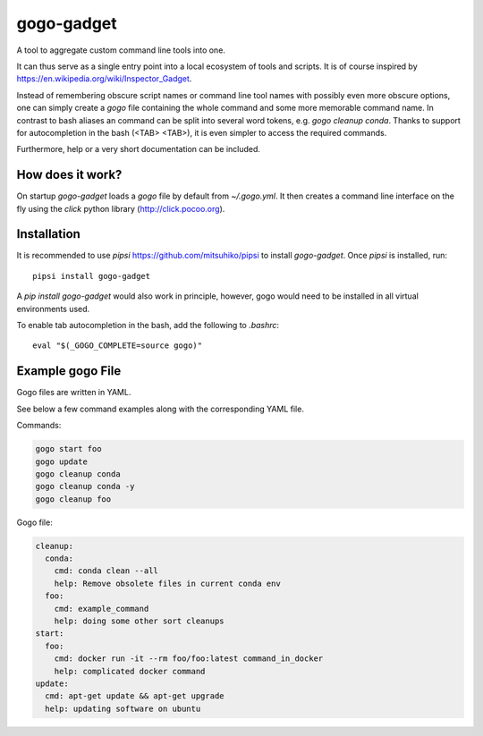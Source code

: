 ===========
gogo-gadget
===========

A tool to aggregate custom command line tools into one.

It can thus serve as a
single entry point into a local ecosystem of tools and scripts. It is of course
inspired by https://en.wikipedia.org/wiki/Inspector_Gadget.

Instead of remembering obscure script names or command line tool names with possibly
even more obscure options, one can simply create a `gogo` file containing the
whole command and some more memorable command name. In contrast to bash aliases
an command can be split into several word tokens, e.g. `gogo cleanup conda`.
Thanks to support for autocompletion in the bash (<TAB> <TAB>), it is even
simpler to access the required commands.

Furthermore, help or a very short documentation can be included.

How does it work?
-----------------

On startup `gogo-gadget` loads a `gogo` file by default from `~/.gogo.yml`. It then
creates a command line interface on the fly using the `click` python library
(http://click.pocoo.org).


Installation
------------

It is recommended to use `pipsi` https://github.com/mitsuhiko/pipsi to install
`gogo-gadget`. Once `pipsi` is installed, run::

  pipsi install gogo-gadget

A `pip install gogo-gadget` would also work in principle, however, gogo would
need to be installed in all virtual environments used.

To enable tab autocompletion in the bash, add the following to `.bashrc`::

  eval "$(_GOGO_COMPLETE=source gogo)"


Example gogo File
-----------------

Gogo files are written in YAML.

See below a few command examples along with the corresponding YAML file.

Commands:

.. code-block:: bash

  gogo start foo
  gogo update
  gogo cleanup conda
  gogo cleanup conda -y
  gogo cleanup foo

Gogo file:

.. code-block:: yaml

   cleanup:
     conda:
       cmd: conda clean --all
       help: Remove obsolete files in current conda env
     foo:
       cmd: example_command
       help: doing some other sort cleanups
   start:
     foo:
       cmd: docker run -it --rm foo/foo:latest command_in_docker
       help: complicated docker command
   update:
     cmd: apt-get update && apt-get upgrade
     help: updating software on ubuntu
